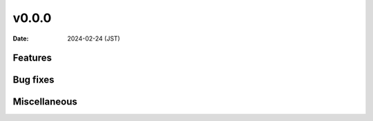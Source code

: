 v0.0.0
======

:date: 2024-02-24 (JST)

Features
--------

Bug fixes
---------

Miscellaneous
-------------
